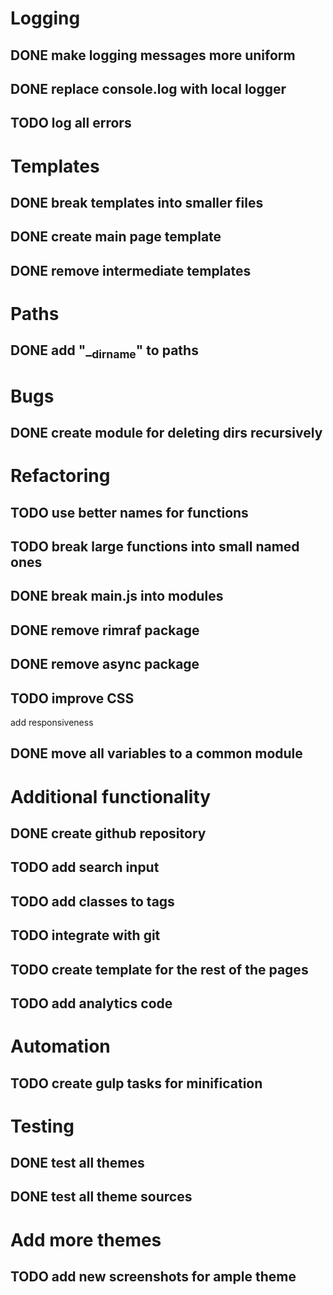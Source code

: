 * Logging
** DONE make logging messages more uniform
** DONE replace console.log with local logger
** TODO log all errors

* Templates
** DONE break templates into smaller files
** DONE create main page template
** DONE remove intermediate templates

* Paths
** DONE add "__dirname" to paths

* Bugs
** DONE create module for deleting dirs recursively

* Refactoring
** TODO use better names for functions
** TODO break large functions into small named ones
** DONE break main.js into modules
** DONE remove rimraf package
** DONE remove async package
** TODO improve CSS
   add responsiveness
** DONE move all variables to a common module

* Additional functionality
** DONE create github repository
** TODO add search input
** TODO add classes to tags
** TODO integrate with git
** TODO create template for the rest of the pages
** TODO add analytics code

* Automation
** TODO create gulp tasks for minification

* Testing
** DONE test all themes
** DONE test all theme sources

* Add more themes
** TODO add new screenshots for ample theme
